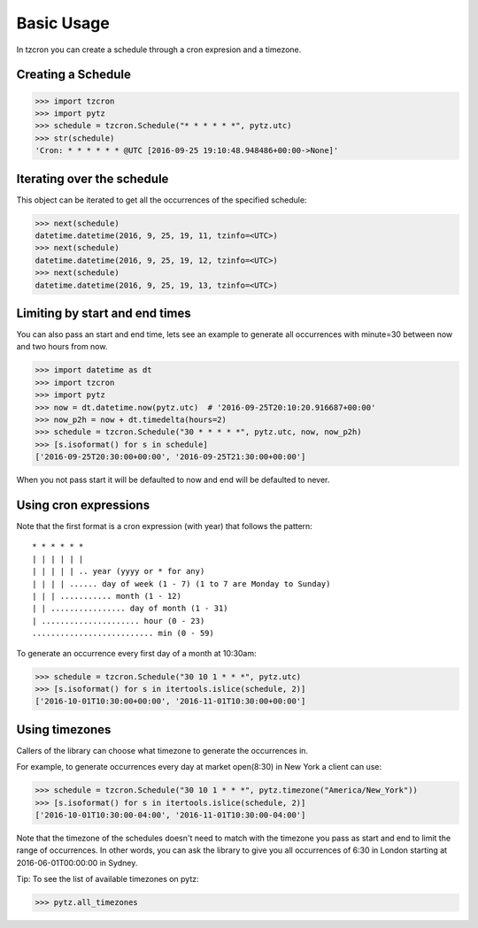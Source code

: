 Basic Usage
###########

In tzcron you can create a schedule through a cron expresion and a timezone.

Creating a Schedule
-------------------

>>> import tzcron
>>> import pytz
>>> schedule = tzcron.Schedule("* * * * * *", pytz.utc)
>>> str(schedule)
'Cron: * * * * * * @UTC [2016-09-25 19:10:48.948486+00:00->None]'

Iterating over the schedule
---------------------------

This object can be iterated to get all the occurrences of the specified schedule:

>>> next(schedule)
datetime.datetime(2016, 9, 25, 19, 11, tzinfo=<UTC>)
>>> next(schedule)
datetime.datetime(2016, 9, 25, 19, 12, tzinfo=<UTC>)
>>> next(schedule)
datetime.datetime(2016, 9, 25, 19, 13, tzinfo=<UTC>)

Limiting by start and end times
-------------------------------

You can also pass an start and end time, lets see an example to generate
all occurrences with minute=30 between now and two hours from now.

>>> import datetime as dt
>>> import tzcron
>>> import pytz
>>> now = dt.datetime.now(pytz.utc)  # '2016-09-25T20:10:20.916687+00:00'
>>> now_p2h = now + dt.timedelta(hours=2)
>>> schedule = tzcron.Schedule("30 * * * * *", pytz.utc, now, now_p2h)
>>> [s.isoformat() for s in schedule]
['2016-09-25T20:30:00+00:00', '2016-09-25T21:30:00+00:00']

When you not pass start it will be defaulted to now and end will be defaulted to never.

Using cron expressions
----------------------

Note that the first format is a cron expression (with year) that follows the pattern:

::

     * * * * * *
     | | | | | |
     | | | | | .. year (yyyy or * for any)
     | | | | ...... day of week (1 - 7) (1 to 7 are Monday to Sunday)
     | | | ........... month (1 - 12)
     | | ................ day of month (1 - 31)
     | ..................... hour (0 - 23)
     .......................... min (0 - 59)

To generate an occurrence every first day of a month at 10:30am:

>>> schedule = tzcron.Schedule("30 10 1 * * *", pytz.utc)
>>> [s.isoformat() for s in itertools.islice(schedule, 2)]
['2016-10-01T10:30:00+00:00', '2016-11-01T10:30:00+00:00']

Using timezones
---------------

Callers of the library can choose what timezone to generate the occurrences in.

For example, to generate occurrences every day at market open(8:30) in New York a client can use:

>>> schedule = tzcron.Schedule("30 10 1 * * *", pytz.timezone("America/New_York"))
>>> [s.isoformat() for s in itertools.islice(schedule, 2)]
['2016-10-01T10:30:00-04:00', '2016-11-01T10:30:00-04:00']

Note that the timezone of the schedules doesn't need to match with the timezone you pass
as start and end to limit the range of occurrences. In other words, you can ask the library
to give you all occurrences of 6:30 in London starting at 2016-06-01T00:00:00 in Sydney.

Tip: To see the list of available timezones on pytz:

>>> pytz.all_timezones
